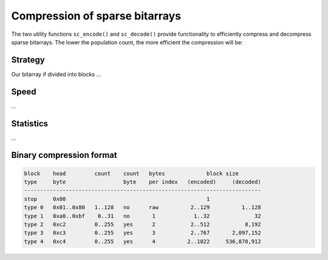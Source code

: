 Compression of sparse bitarrays
===============================

The two utility functions ``sc_encode()`` and ``sc_decode()`` provide
functionality to efficiently compress and decompress sparse bitarrays.
The lower the population count, the more efficient the compression will be:

.. code-block:: python
    >>> from bitarray import bitarray
    >>> from bitarray.util import zeros, sc_encode, sc_decode
    >>> a = zeros(1 << 30, 'little')  # 2^30 bits
    >>> a[123] = a[4_567] = a[890_123_456] = 1
    >>> blob = sc_encode(a)
    >>> blob
    b'\x04\x00\x00\x00@\xc4\x03{\x00\x00\x00\xd7\x11\x00\x00\xc04\x0e5\x00'
    >>> assert sc_decode(blob) == a


Strategy
--------

Our bitarray if divided into blocks ...


Speed
-----

...


Statistics
----------

...


Binary compression format
-------------------------

.. code-block::

   block    head         count    count   bytes             block size
   type     byte                  byte    per index   (encoded)     (decoded)
   --------------------------------------------------------------------------
   stop     0x00                                            1
   type 0   0x01..0x80   1..128   no      raw          2..129          1..128
   type 1   0xa0..0xbf    0..31   no       1            1..32              32
   type 2   0xc2         0..255   yes      2           2..512           8,192
   type 3   0xc3         0..255   yes      3           2..767       2,097,152
   type 4   0xc4         0..255   yes      4          2..1022     536,870,912
